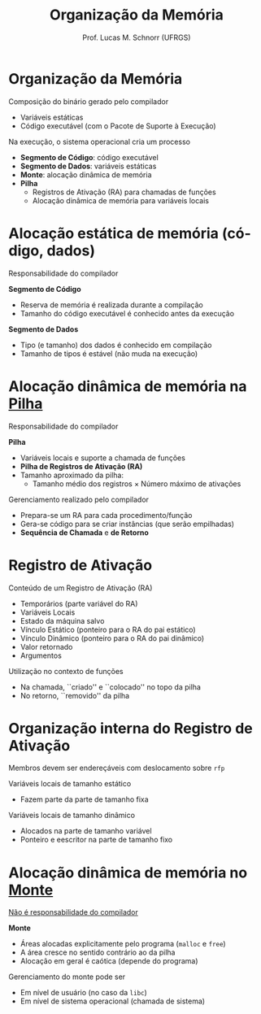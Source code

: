 # -*- coding: utf-8 -*-
# -*- mode: org -*-
#+startup: beamer overview indent
#+LANGUAGE: pt-br
#+TAGS: noexport(n)
#+EXPORT_EXCLUDE_TAGS: noexport
#+EXPORT_SELECT_TAGS: export

#+Title: Organização da Memória
#+Author: Prof. Lucas M. Schnorr (UFRGS)
#+Date: \copyleft

#+LaTeX_CLASS: beamer
#+LaTeX_CLASS_OPTIONS: [xcolor=dvipsnames, aspectratio=169, presentation]
#+OPTIONS: title:nil H:1 num:t toc:nil \n:nil @:t ::t |:t ^:t -:t f:t *:t <:t
#+LATEX_HEADER: \input{../org-babel.tex}

#+latex: \newcommand{\mytitle}{Organização da Memória}
#+latex: \mytitleslide

* Organização da Memória

Composição do binário gerado pelo compilador
+ Variáveis estáticas
+ Código executável (com o Pacote de Suporte à Execução)

#+latex: \pause\vfill

Na execução, o sistema operacional cria um processo
+ *Segmento de Código*: código executável
+ *Segmento de Dados*: variáveis estáticas
+ *Monte*: alocação dinâmica de memória
+ *Pilha*
  + Registros de Ativação (RA) para chamadas de funções
  + Alocação dinâmica de memória para variáveis locais

* Alocação estática de memória (código, dados)

#+BEGIN_CENTER
Responsabilidade do compilador
#+END_CENTER

#+latex:\vfill

*Segmento de Código*
+ Reserva de memória é realizada durante a compilação
+ Tamanho do código executável é conhecido antes da execução

#+latex:\vfill\pause

*Segmento de Dados*
+ Tipo (e tamanho) dos dados é conhecido em compilação
+ Tamanho de tipos é estável (não muda na execução)

* Alocação dinâmica de memória na _Pilha_

#+BEGIN_CENTER
Responsabilidade do compilador
#+END_CENTER

*Pilha*
+ Variáveis locais e suporte a chamada de funções
+ *Pilha de Registros de Ativação (RA)*
+ Tamanho aproximado da pilha:
  + Tamanho médio dos registros \times Número máximo de ativações

#+latex: \bigskip\pause

Gerenciamento realizado pelo compilador
+ Prepara-se um RA para cada procedimento/função
+ Gera-se código para se criar instâncias (que serão empilhadas)
+ *Sequência de Chamada* e *de Retorno*

* Registro de Ativação

Conteúdo de um Registro de Ativação (RA)
+ Temporários (parte variável do RA)
+ Variáveis Locais
+ Estado da máquina salvo
+ Vínculo Estático (ponteiro para o RA do pai estático)
+ Vínculo Dinâmico (ponteiro para o RA do pai dinâmico)
+ Valor retornado
+ Argumentos

#+latex: \bigskip\pause

Utilização no contexto de funções
- Na chamada, ``criado'' e ``colocado'' no topo da pilha
- No retorno, ``removido'' da pilha

* Organização interna do Registro de Ativação

Membros devem ser endereçáveis com deslocamento sobre =rfp=

#+latex: \vfill

Variáveis locais de tamanho estático
+ Fazem parte da parte de tamanho fixa
Variáveis locais de tamanho dinâmico
+ Alocados na parte de tamanho variável
+ Ponteiro e eescritor na parte de tamanho fixo

* Alocação dinâmica de memória no _Monte_

#+BEGIN_CENTER
_Não é responsabilidade do compilador_
#+END_CENTER

*Monte*
+ Áreas alocadas explicitamente pelo programa (=malloc= e =free=)
+ A área cresce no sentido contrário ao da pilha
+ Alocação em geral é caótica (depende do programa)

#+latex: \bigskip\pause

Gerenciamento do monte pode ser
+ Em nível de usuário (no caso da =libc=)
+ Em nível de sistema operacional (chamada de sistema)
